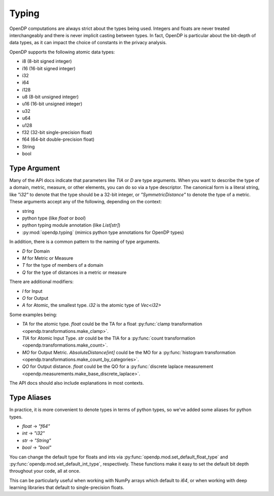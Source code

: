 Typing
======

OpenDP computations are always strict about the types being used. 
Integers and floats are never treated interchangeably and there is never implicit casting between types.
In fact, OpenDP is particular about the bit-depth of data types, as it can impact the choice of constants in the privacy analysis.

OpenDP supports the following atomic data types:

* i8 (8-bit signed integer)
* i16 (16-bit signed integer)
* i32 
* i64
* i128
* u8 (8-bit unsigned integer)
* u16 (16-bit unsigned integer)
* u32 
* u64
* u128
* f32 (32-bit single-precision float)
* f64 (64-bit double-precision float)
* String
* bool


.. _RuntimeTypeDescriptor:

Type Argument
-------------

Many of the API docs indicate that parameters like `TIA` or `D` are type arguments.
When you want to describe the type of a domain, metric, measure, or other elements, you can do so via a type descriptor.
The canonical form is a literal string, like `"i32"` to denote that the type should be a 32-bit integer,
or `"SymmetricDistance"` to denote the type of a metric.
These arguments accept any of the following, depending on the context:

* string
* python type (like `float` or `bool`)
* python typing module annotation (like `List[str]`)
* :py:mod:`opendp.typing` (mimics python type annotations for OpenDP types)

In addition, there is a common pattern to the naming of type arguments.

* `D` for Domain
* `M` for Metric or Measure
* `T` for the type of members of a domain
* `Q` for the type of distances in a metric or measure

There are additional modifiers:

* `I` for Input
* `O` for Output
* `A` for Atomic, the smallest type. `i32` is the atomic type of `Vec<i32>`

Some examples being:

* `TA` for the atomic type. `float` could be the TA for a float :py:func:`clamp transformation <opendp.transformations.make_clamp>`.
* `TIA` for Atomic Input Type. `str` could be the TIA for a :py:func:`count transformation <opendp.transformations.make_count>`.
* `MO` for Output Metric. `AbsoluteDistance[int]` could be the MO for a :py:func:`histogram transformation <opendp.transformations.make_count_by_categories>`.
* `QO` for Output distance. `float` could be the QO for a :py:func:`discrete laplace measurement <opendp.measurements.make_base_discrete_laplace>`.

The API docs should also include explanations in most contexts.


Type Aliases
------------

In practice, it is more convenient to denote types in terms of python types, so we've added some aliases for python types.

* `float` -> `"f64"`
* `int` -> `"i32"`
* `str` -> `"String"`
* `bool` -> `"bool"`

You can change the default type for floats and ints via :py:func:`opendp.mod.set_default_float_type` and :py:func:`opendp.mod.set_default_int_type`, respectively.
These functions make it easy to set the default bit depth throughout your code, all at once.

This can be particularly useful when working with NumPy arrays which default to `i64`, or when working with deep learning libraries that default to single-precision floats. 
